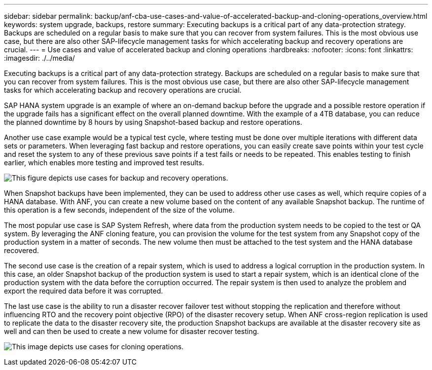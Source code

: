 ---
sidebar: sidebar
permalink: backup/anf-cba-use-cases-and-value-of-accelerated-backup-and-cloning-operations_overview.html
keywords: system upgrade, backups, restore
summary: Executing backups is a critical part of any data-protection strategy. Backups are scheduled on a regular basis to make sure that you can recover from system failures. This is the most obvious use case, but there are also other SAP-lifecycle management tasks for which accelerating backup and recovery operations are crucial.
---
= Use cases and value of accelerated backup and cloning operations
:hardbreaks:
:nofooter:
:icons: font
:linkattrs:
:imagesdir: ./../media/

//
// This file was created with NDAC Version 2.0 (August 17, 2020)
//
// 2023-03-16 10:24:27.204700
//

[.lead]
Executing backups is a critical part of any data-protection strategy. Backups are scheduled on a regular basis to make sure that you can recover from system failures. This is the most obvious use case, but there are also other SAP-lifecycle management tasks for which accelerating backup and recovery operations are crucial.

SAP HANA system upgrade is an example of where an on-demand backup before the upgrade and a possible restore operation if the upgrade fails has a significant effect on the overall planned downtime. With the example of a 4TB database, you can reduce the planned downtime by 8 hours by using Snapshot-based backup and restore operations.

Another use case example would be a typical test cycle, where testing must be done over multiple iterations with different data sets or parameters. When leveraging fast backup and restore operations, you can easily create save points within your test cycle and reset the system to any of these previous save points if a test fails or needs to be repeated. This enables testing to finish earlier, which enables more testing and improved test results.

image:anf-cba-image3.png["This figure depicts use cases for backup and recovery operations."]

When Snapshot backups have been implemented, they can be used to address other use cases as well, which require copies of a HANA database. With ANF, you can create a new volume based on the content of any available Snapshot backup. The runtime of this operation is a few seconds, independent of the size of the volume.

The most popular use case is SAP System Refresh, where data from the production system needs to be copied to the test or QA system. By leveraging the ANF cloning feature, you can provision the volume for the test system from any Snapshot copy of the production system in a matter of seconds. The new volume then must be attached to the test system and the HANA database recovered.

The second use case is the creation of a repair system, which is used to address a logical corruption in the production system. In this case,  an older Snapshot backup of the production system is used to start a repair system, which is an identical clone of the production system with the data before the corruption occurred. The repair system is then used to analyze the problem and export the required data before it was corrupted.

The last use case is the ability to run a disaster recover failover test without stopping the replication and therefore without influencing RTO and the recovery point objective (RPO) of the disaster recovery setup. When ANF cross-region replication is used to replicate the data to the disaster recovery site, the production Snapshot backups are available at the disaster recovery site as well and can then be used to create a new volume for disaster recover testing.

image:anf-cba-image4.png["This image depicts use cases for cloning operations."]


